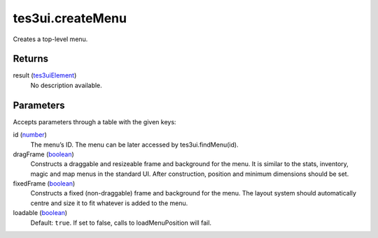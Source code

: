 tes3ui.createMenu
====================================================================================================

Creates a top-level menu.

Returns
----------------------------------------------------------------------------------------------------

result (`tes3uiElement`_)
    No description available.

Parameters
----------------------------------------------------------------------------------------------------

Accepts parameters through a table with the given keys:

id (`number`_)
    The menu’s ID. The menu can be later accessed by tes3ui.findMenu(id).

dragFrame (`boolean`_)
    Constructs a draggable and resizeable frame and background for the menu. It is similar to the stats, inventory, magic and map menus in the standard UI. After construction, position and minimum dimensions should be set.

fixedFrame (`boolean`_)
    Constructs a fixed (non-draggable) frame and background for the menu. The layout system should automatically centre and size it to fit whatever is added to the menu.

loadable (`boolean`_)
    Default: ``true``. If set to false, calls to loadMenuPosition will fail.

.. _`boolean`: ../../../lua/type/boolean.html
.. _`number`: ../../../lua/type/number.html
.. _`tes3uiElement`: ../../../lua/type/tes3uiElement.html
